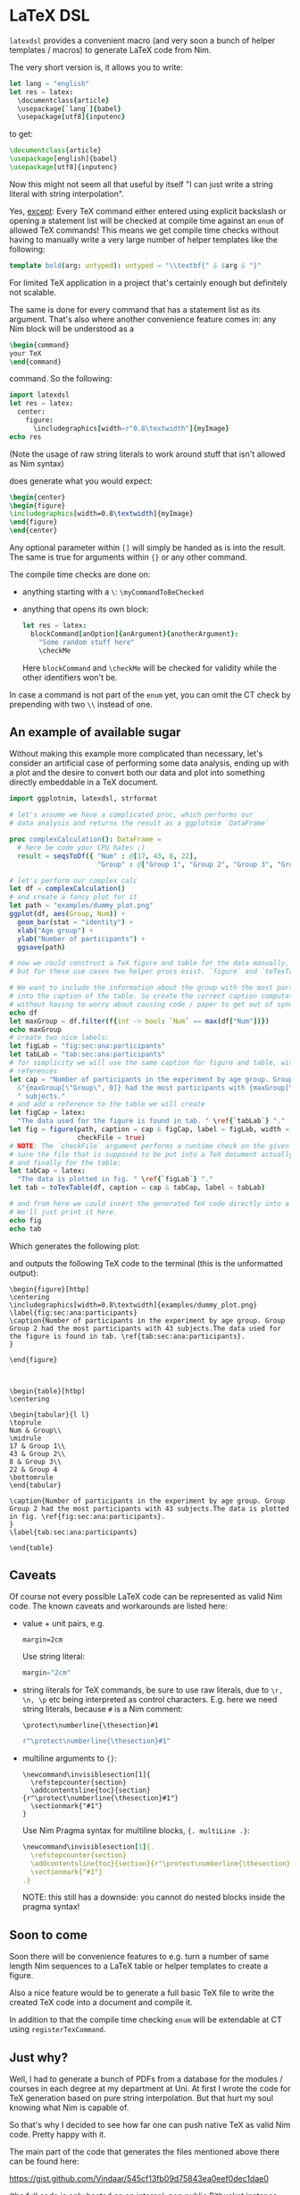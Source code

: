 * LaTeX DSL

=latexdsl= provides a convenient macro (and very soon a bunch of
helper templates / macros) to generate LaTeX code from Nim.

The very short version is, it allows you to write:
#+begin_src nim
let lang = "english"
let res = latex:
  \documentclass{article}
  \usepackage[`lang`]{babel}
  \usepackage[utf8]{inputenc}
#+end_src
to get:
#+begin_src latex
\documentclass{article}
\usepackage[english]{babel}
\usepackage[utf8]{inputenc}
#+end_src

Now this might not seem all that useful by itself "I can just write a
string literal with string interpolation".

Yes, _except_: Every TeX command either entered using explicit
backslash or opening a statement list will be checked at compile time
against an =enum= of allowed TeX commands! This means we get compile
time checks without having to manually write a very large number of
helper templates like the following:
#+begin_src nim
template bold(arg: untyped): untyped = "\\textbf{" & $arg & "}"
#+end_src
For limited TeX application in a project that's certainly enough but
definitely not scalable.

The same is done for every command that has a statement list as
its argument. That's also where another convenience feature comes in:
any Nim block will be understood as a
#+begin_src latex
\begin{command} 
your TeX
\end{command}
#+end_src
command. So the following:
#+begin_src nim :results raw
import latexdsl
let res = latex:
  center:
    figure:
      \includegraphics[width=r"0.8\textwidth"]{myImage}
echo res
#+end_src
(Note the usage of raw string literals to work around stuff that isn't
allowed as Nim syntax)

does generate what you would expect:
#+begin_src latex
\begin{center}
\begin{figure}
\includegraphics[width=0.8\textwidth]{myImage}
\end{figure}
\end{center}
#+end_src


Any optional parameter within =[]= will simply be handed as is into
the result. The same is true for arguments within ={}= or any other
command.

The compile time checks are done on:
- anything starting with a =\=: =\myCommandToBeChecked=
- anything that opens its own block:
  #+begin_src nim
  let res = latex:
    blockCommand[anOption]{anArgument}{anotherArgument}:
      "Some random stuff here"
      \checkMe
  #+end_src
  Here =blockCommand= and =\checkMe= will be checked for validity
  while the other identifiers won't be.

In case a command is not part of the =enum= yet, you can omit the CT
check by prepending with two =\\= instead of one.

** An example of available sugar

Without making this example more complicated than necessary, let's
consider an artificial case of performing some data analysis, ending
up with a plot and the desire to convert both our data and plot into
something directly embeddable in a TeX document.

#+begin_src nim :tangle examples/plotToTex.nim
import ggplotnim, latexdsl, strformat

# let's assume we have a complicated proc, which performs our
# data analysis and returns the result as a ggplotnim `DataFrame`

proc complexCalculation(): DataFrame =
  # here be code your CPU hates ;)
  result = seqsToDf({ "Num" : @[17, 43, 8, 22],
                      "Group" : @["Group 1", "Group 2", "Group 3", "Group 4"] })

# let's perform our complex calc
let df = complexCalculation()
# and create a fancy plot for it
let path = "examples/dummy_plot.png"
ggplot(df, aes(Group, Num)) + 
  geom_bar(stat = "identity") + 
  xlab("Age group") +
  ylab("Number of participants") +
  ggsave(path)

# now we could construct a TeX figure and table for the data manually,
# but for these use cases two helper procs exist. `figure` and `toTexTable`.

# We want to include the information about the group with the most participants
# into the caption of the table. So create the correct caption computationally
# without having to worry about causing code / paper to get out of sync
echo df
let maxGroup = df.filter(f{int -> bool: `Num` == max(df["Num"])})
echo maxGroup
# create two nice labels:
let figLab = "fig:sec:ana:participants"
let tabLab = "tab:sec:ana:participants"
# for simplicity we will use the same caption for figure and table, with different
# references
let cap = "Number of participants in the experiment by age group. Group " &
  &"{maxGroup[\"Group\", 0]} had the most participants with {maxGroup[\"Num\", 0]}" &
  " subjects."
# and add a reference to the table we will create 
let figCap = latex:
  "The data used for the figure is found in tab. " \ref{`tabLab`} "."
let fig = figure(path, caption = cap & figCap, label = figLab, width = textwidth(0.8),
                 checkFile = true)
# NOTE: The `checkFile` argument performs a runtime check on the given path to make
# sure the file that is supposed to be put into a TeX document actually exists!
# and finally for the table:
let tabCap = latex:
  "The data is plotted in fig. " \ref{`figLab`} "."
let tab = toTexTable(df, caption = cap & tabCap, label = tabLab)

# and from here we could insert the generated TeX code directly into a TeX document.
# We'll just print it here.
echo fig
echo tab
#+end_src
Which generates the following plot:

[[./examples/dummy_plot.png]]

and outputs the following TeX code to the terminal (this is the
unformatted output):
#+begin_src TeX
\begin{figure}[htbp]
\centering
\includegraphics[width=0.8\textwidth]{examples/dummy_plot.png}
\label{fig:sec:ana:participants}
\caption{Number of participants in the experiment by age group. Group Group 2 had the most participants with 43 subjects.The data used for the figure is found in tab. \ref{tab:sec:ana:participants}.
}

\end{figure}



\begin{table}[htbp]
\centering

\begin{tabular}{l l}
\toprule
Num & Group\\
\midrule
17 & Group 1\\
43 & Group 2\\
8 & Group 3\\
22 & Group 4
\bottomrule
\end{tabular}

\caption{Number of participants in the experiment by age group. Group Group 2 had the most participants with 43 subjects.The data is plotted in fig. \ref{fig:sec:ana:participants}.
}
\label{tab:sec:ana:participants}

\end{table}
#+end_src

** Caveats

Of course not every possible LaTeX code can be represented as valid
Nim code. The known caveats and workarounds are listed here:

- value + unit pairs, e.g.
  #+begin_src TeX
  margin=2cm
  #+end_src
  Use string literal:
  #+begin_src nim
  margin="2cm"
  #+end_src
- string literals for TeX commands, be sure to use raw literals, due
  to =\r, \n, \p= etc being interpreted as control
  characters. E.g. here we need string literals, because =#= is a Nim comment:
  #+begin_src TeX
  \protect\numberline{\thesection}#1
  #+end_src
  #+begin_src nim
  r"\protect\numberline{\thesection}#1"
  #+end_src
- multiline arguments to ={}=:
  #+begin_src TeX
  \newcommand\invisiblesection[1]{
    \refstepcounter{section}
    \addcontentsline{toc}{section}{r"\protect\numberline{\thesection}#1"}
    \sectionmark{"#1"}
  }
  #+end_src
  Use Nim Pragma syntax for multiline blocks, ={. multiLine .}=:
  #+begin_src nim
  \newcommand\invisiblesection[1]{.
    \refstepcounter{section}
    \addcontentsline{toc}{section}{r"\protect\numberline{\thesection}#1"}
    \sectionmark{"#1"}
  .}
  #+end_src
  NOTE: this still has a downside: you cannot do nested blocks inside
  the pragma syntax!

** Soon to come

Soon there will be convenience features to e.g. turn a number of same
length Nim sequences to a LaTeX table or helper templates to create a
figure.

Also a nice feature would be to generate a full basic TeX file to
write the created TeX code into a document and compile it. 

In addition to that the compile time checking =enum= will be
extendable at CT using =registerTexCommand=.

** Just why?

Well, I had to generate a bunch of PDFs from a database for the
modules / courses in each degree at my department at Uni. At first I
wrote the code for TeX generation based on pure string
interpolation. But that hurt my soul knowing what Nim is capable
of. 

So that's why I decided to see how far one can push native TeX as
valid Nim code. Pretty happy with it. 

The main part of the code that generates the files mentioned above
there can be found here:

https://gist.github.com/Vindaar/545cf13fb09d75843ea0eef0dec1dae0

(the full code is only hosted on an internal, non public Bitbucket
instance unfortunately).

Maybe still not the prettiest Nim code one has ever seen (and that
file there is WIP anyway), but the TeX parts aren't gonna change a
whole lot. At least I'm happy with this. :)
